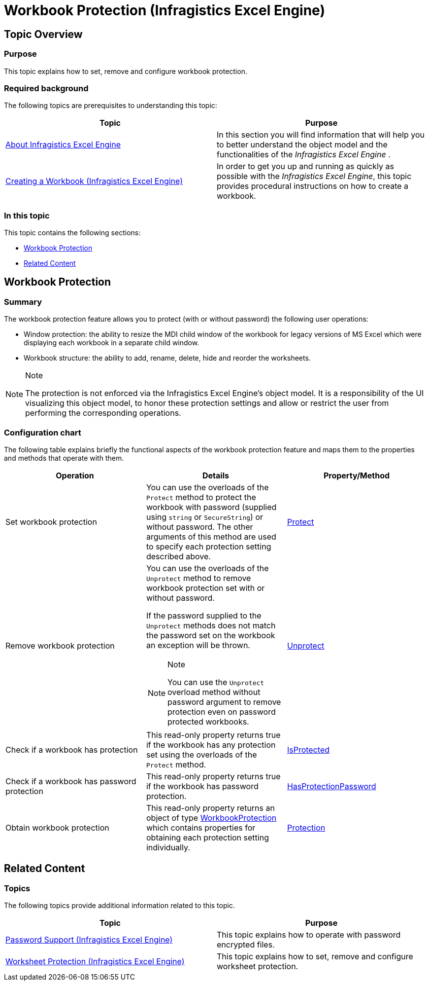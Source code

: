 ﻿////

|metadata|
{
    "name": "igexcelengine-workbook-protection",
    "tags": ["Editing","How Do I","Tips and Tricks"],
    "controlName": ["IG Excel Engine"],
    "guid": "3d76a3bd-9ef2-4fae-ba7c-681a70a07c64",  
    "buildFlags": [],
    "createdOn": "2014-12-02T09:13:49.7036918Z"
}
|metadata|
////

= Workbook Protection (Infragistics Excel Engine)

== Topic Overview

=== Purpose

This topic explains how to set, remove and configure workbook protection.

=== Required background

The following topics are prerequisites to understanding this topic:

[options="header", cols="a,a"]
|====
|Topic|Purpose

| link:igexcelengine-about-infragistics-excel-engine.html[About Infragistics Excel Engine]
|In this section you will find information that will help you to better understand the object model and the functionalities of the _Infragistics Excel Engine_ .

| link:igexcelengine-creating-a-workbook.html[Creating a Workbook (Infragistics Excel Engine)]
|In order to get you up and running as quickly as possible with the _Infragistics Excel Engine_, this topic provides procedural instructions on how to create a workbook.

|====

=== In this topic

This topic contains the following sections:

* <<_Ref404698209, Workbook Protection >>
* <<_Ref404698240, Related Content >>

[[_Ref404698209]]
== Workbook Protection

=== Summary

The workbook protection feature allows you to protect (with or without password) the following user operations:

* Window protection: the ability to resize the MDI child window of the workbook for legacy versions of MS Excel which were displaying each workbook in a separate child window.
* Workbook structure: the ability to add, rename, delete, hide and reorder the worksheets.

.Note
[NOTE]
====
The protection is not enforced via the Infragistics Excel Engine's object model. It is a responsibility of the UI visualizing this object model, to honor these protection settings and allow or restrict the user from performing the corresponding operations.
====

=== Configuration chart

The following table explains briefly the functional aspects of the workbook protection feature and maps them to the properties and methods that operate with them.

[options="header", cols="a,a,a"]
|====
|Operation|Details|Property/Method

|Set workbook protection
|You can use the overloads of the `Protect` method to protect the workbook with password (supplied using `string` or `SecureString`) or without password. The other arguments of this method are used to specify each protection setting described above.
| link:{ApiPlatform}documents.excel{ApiVersion}~infragistics.documents.excel.workbook~protect.html[Protect]

|Remove workbook protection
|You can use the overloads of the `Unprotect` method to remove workbook protection set with or without password. 

If the password supplied to the `Unprotect` methods does not match the password set on the workbook an exception will be thrown. 

.Note 

[NOTE] 

==== 

You can use the `Unprotect` overload method without password argument to remove protection even on password protected workbooks. 

====
| link:{ApiPlatform}documents.excel{ApiVersion}~infragistics.documents.excel.workbook~unprotect.html[Unprotect]

|Check if a workbook has protection
|This read-only property returns true if the workbook has any protection set using the overloads of the `Protect` method.
| link:{ApiPlatform}documents.excel{ApiVersion}~infragistics.documents.excel.workbook~isprotected.html[IsProtected]

|Check if a workbook has password protection
|This read-only property returns true if the workbook has password protection.
| link:{ApiPlatform}documents.excel{ApiVersion}~infragistics.documents.excel.workbook~hasprotectionpassword.html[HasProtectionPassword]

|Obtain workbook protection
|This read-only property returns an object of type link:{ApiPlatform}documents.excel{ApiVersion}~infragistics.documents.excel.workbookprotection.html[WorkbookProtection] which contains properties for obtaining each protection setting individually.
| link:{ApiPlatform}documents.excel{ApiVersion}~infragistics.documents.excel.workbook~protection.html[Protection]

|====

[[_Ref404698240]]
== Related Content

=== Topics

The following topics provide additional information related to this topic.

[options="header", cols="a,a"]
|====
|Topic|Purpose

| link:igexcelengine-password-support.html[Password Support (Infragistics Excel Engine)]
|This topic explains how to operate with password encrypted files.

| link:igexcelengine-worksheet-protection.html[Worksheet Protection (Infragistics Excel Engine)]
|This topic explains how to set, remove and configure worksheet protection.

|====